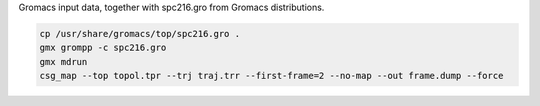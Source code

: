 Gromacs input data, together with spc216.gro from Gromacs distributions.

.. code-block:: shell

   cp /usr/share/gromacs/top/spc216.gro .
   gmx grompp -c spc216.gro
   gmx mdrun
   csg_map --top topol.tpr --trj traj.trr --first-frame=2 --no-map --out frame.dump --force
